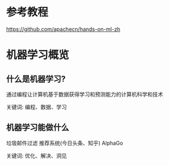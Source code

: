 * 参考教程

https://github.com/apachecn/hands-on-ml-zh


* 机器学习概览

** 什么是机器学习?

通过编程让计算机基于数据获得学习和预测能力的计算机科学和技术

关键词: 编程、数据、学习


** 机器学习能做什么

垃圾邮件过滤
推荐系统(今日头条、知乎)
AlphaGo

关键词: 优化、解决、洞见


